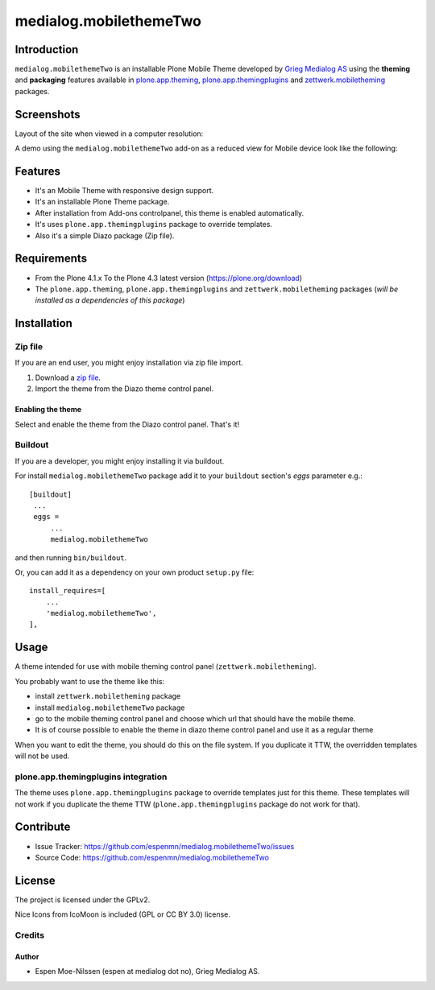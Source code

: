 =======================
medialog.mobilethemeTwo
=======================


Introduction
============

``medialog.mobilethemeTwo`` is an installable Plone Mobile Theme developed by 
`Grieg Medialog AS`_ using the **theming** and **packaging** features available 
in `plone.app.theming`_, `plone.app.themingplugins`_ and `zettwerk.mobiletheming`_ packages.

.. image:: https://github.com/espenmn/medialog.mobilethemeTwo/raw/master/medialog/mobilethemeTwo/static/preview.png
  :alt: medialog.mobilethemeTwo Mobile Theme
  :align: center


Screenshots
===========

Layout of the site when viewed in a computer resolution:

.. image:: https://github.com/espenmn/medialog.mobilethemeTwo/raw/master/screenshot0.png
  :alt: medialog.mobilethemeTwo theme Demo at Computer device
  :align: center

A demo using the ``medialog.mobilethemeTwo`` add-on as a reduced view for Mobile device look like the following:

.. image:: https://github.com/espenmn/medialog.mobilethemeTwo/raw/master/screenshot1.png
  :alt: medialog.mobilethemeTwo theme Demo at Mobile device
  :align: center


Features
========

- It's an Mobile Theme with responsive design support.
- It's an installable Plone Theme package.
- After installation from Add-ons controlpanel, this theme is enabled automatically.
- It's uses ``plone.app.themingplugins`` package to override templates.
- Also it's a simple Diazo package (Zip file).


Requirements
============

- From the Plone 4.1.x To the Plone 4.3 latest version (https://plone.org/download)
- The ``plone.app.theming``, ``plone.app.themingplugins`` and ``zettwerk.mobiletheming`` packages (*will be installed as a dependencies of this package*)


Installation
============


Zip file
--------

If you are an end user, you might enjoy installation via zip file import.

1. Download a `zip file <https://github.com/espenmn/medialog.mobilethemeTwo/raw/master/medialog.mobilethemeTwo.zip>`_.
2. Import the theme from the Diazo theme control panel.

Enabling the theme
^^^^^^^^^^^^^^^^^^

Select and enable the theme from the Diazo control panel. That's it!


Buildout
--------

If you are a developer, you might enjoy installing it via buildout.

For install ``medialog.mobilethemeTwo`` package add it to your ``buildout`` section's 
*eggs* parameter e.g.: ::

   [buildout]
    ...
    eggs =
        ...
        medialog.mobilethemeTwo


and then running ``bin/buildout``.

Or, you can add it as a dependency on your own product ``setup.py`` file: ::

    install_requires=[
        ...
        'medialog.mobilethemeTwo',
    ],


Usage
=====

A theme intended for use with mobile theming control panel (``zettwerk.mobiletheming``).

You probably want to use the theme like this:

- install ``zettwerk.mobiletheming`` package

- install ``medialog.mobilethemeTwo`` package

- go to the mobile theming control panel and choose which url that should have the mobile theme.

- It is of course possible to enable the theme in diazo theme control panel and use it as a regular theme


When you want to edit the theme, you should do this on the file system.
If you duplicate it TTW, the overridden templates will not be used.

plone.app.themingplugins integration
------------------------------------

The theme uses ``plone.app.themingplugins`` package to override templates just for this theme.
These templates will not work if you duplicate the theme TTW (``plone.app.themingplugins`` package do not work for that).


Contribute
==========

- Issue Tracker: https://github.com/espenmn/medialog.mobilethemeTwo/issues
- Source Code: https://github.com/espenmn/medialog.mobilethemeTwo


License
=======

The project is licensed under the GPLv2.

Nice Icons from IcoMoon is included (GPL or CC BY 3.0) license.

Credits
-------

Author
^^^^^^

- Espen Moe-Nilssen (espen at medialog dot no), Grieg Medialog AS.

.. _`Grieg Medialog AS`: http://www.medialog.no/
.. _`plone.app.themingplugins`: https://pypi.org/project/plone.app.themingplugins/
.. _`plone.app.theming`: https://pypi.org/project/plone.app.theming/
.. _`zettwerk.mobiletheming`: https://github.com/collective/zettwerk.mobiletheming
